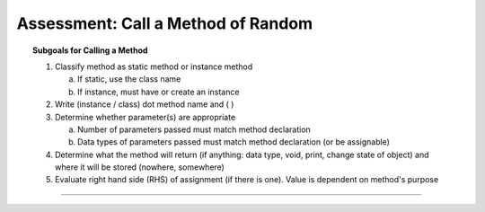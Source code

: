 Assessment: Call a Method of Random
---------------------------------------------

.. qnum::
   :prefix: Q
   :start: 1

    
.. topic:: Subgoals for Calling a Method

   1. Classify method as static method or instance method
      
      a. If static, use the class name

      b. If instance, must have or create an instance 
        
   2. Write (instance / class) dot method name and ( )

   3. Determine whether parameter(s) are appropriate
      
      a. Number of parameters passed must match method declaration

      b. Data types of parameters passed must match method declaration (or be assignable)
   
   4. Determine what the method will return (if anything: data type, void, print, change state of object) and where it will be stored (nowhere, somewhere)

   5. Evaluate right hand side (RHS) of assignment (if there is one). Value is dependent on method's purpose

-----------------------------------------------------------------------------------------------------------------------------------------------------

.. timed:: assess-objuse-callrand
   :nofeedback:

   .. mchoice:: assess-objuse-callrand-1
      :answer_a: Random
      :answer_b: nextInt
      :answer_c: new
      :answer_d: 5
      :answer_e: 50
      :correct: a

      Fill in the blanks for the following code, if the purpose of the code is to create a new Random number bwetween 5 and 50.
      
      ``___A___ answer = ___B___ ___C___();``
      
      ``System.out.println(answer.___D___(___E___)+___F___)``
      
      Fill in blank A.
        
   .. mchoice:: assess-objuse-callrand-2
      :answer_a: Random
      :answer_b: nextInt
      :answer_c: new
      :answer_d: 5
      :answer_e: 46
      :correct: c

      Fill in the blanks for the following code, if the purpose of the code is to create a new Random number bwetween 5 and 50.
      
      ``___A___ answer = ___B___ ___C___();``
      
      ``System.out.println(answer.___D___(___E___)+___F___)``
      
      Fill in blank B.
        
   .. mchoice:: assess-objuse-callrand-3
      :answer_a: Random
      :answer_b: nextInt
      :answer_c: new
      :answer_d: 5
      :answer_e: 45
      :correct: a

      Fill in the blanks for the following code, if the purpose of the code is to create a new Random number bwetween 5 and 50.
      
      ``___A___ answer = ___B___ ___C___();``
      
      ``System.out.println(answer.___D___(___E___)+___F___)``
      
      Fill in blank C.
        
   .. mchoice:: assess-objuse-callrand-4
      :answer_a: Random
      :answer_b: nextInt
      :answer_c: new
      :answer_d: 5
      :answer_e: 55
      :correct: b

      Fill in the blanks for the following code, if the purpose of the code is to create a new Random number bwetween 5 and 50.
      
      ``___A___ answer = ___B___ ___C___();``
      
      ``System.out.println(answer.___D___(___E___)+___F___)``
      
      Fill in blank D.
        
   .. mchoice:: assess-objuse-callrand-5
      :answer_a: nextInt
      :answer_b: 55
      :answer_c: 50
      :answer_d: 45
      :answer_e: 46
      :correct: e

      Fill in the blanks for the following code, if the purpose of the code is to create a new Random number bwetween 5 and 50.
      
      ``___A___ answer = ___B___ ___C___();``
      
      ``System.out.println(answer.___D___(___E___)+___F___)``
      
      Fill in blank E.
      
   .. mchoice:: assess-objuse-callrand-6
      :answer_a: nextInt
      :answer_b: 0
      :answer_c: 5
      :answer_d: 50
      :answer_e: 45
      :correct: c

      Fill in the blanks for the following code, if the purpose of the code is to create a new Random number bwetween 5 and 50.
      
      ``___A___ answer = ___B___ ___C___();``
      
      ``System.out.println(answer.___D___(___E___)+___F___)``
      
      Fill in blank F.